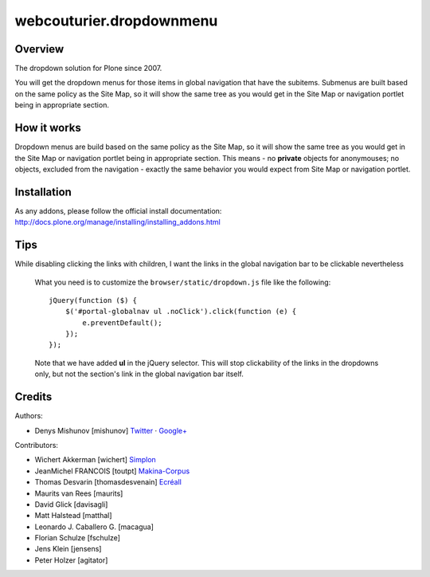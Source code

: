 webcouturier.dropdownmenu
=========================

.. image:: http://img.shields.io/pypi/v/webcouturier.dropdownmenu.svg
    :target: https://pypi.python.org/pypi/webcouturier.dropdownmenu

.. image:: https://img.shields.io/travis/collective/webcouturier.dropdownmenu/master.svg
    :target: http://travis-ci.org/collective/webcouturier.dropdownmenu

.. image:: https://img.shields.io/coveralls/collective/webcouturier.dropdownmenu/master.svg
    :target: https://coveralls.io/r/collective/webcouturier.dropdownmenu

Overview
--------

The dropdown solution for Plone since 2007.

You will get the dropdown menus for those items in global navigation that have the subitems.
Submenus are built based on the same policy as the Site Map,
so it will show the same tree as you would get in the Site Map or navigation portlet being in appropriate section.


How it works
------------

Dropdown menus are build based on the same policy as the Site Map,
so it will show the same tree as you would get in the Site Map or navigation portlet being in appropriate section.
This means - no **private** objects for anonymouses;
no objects, excluded from the navigation -
exactly the same behavior you would expect from Site Map or navigation portlet.


Installation
------------

As any addons, please follow the official install documentation:
http://docs.plone.org/manage/installing/installing_addons.html


Tips
----

While disabling clicking the links with children, I want the links in the global navigation bar to be clickable nevertheless

  What you need is to customize the ``browser/static/dropdown.js`` file like the following:

  ::

    jQuery(function ($) {
        $('#portal-globalnav ul .noClick').click(function (e) {
            e.preventDefault();
        });
    });

  Note that we have added **ul** in the jQuery selector. This will stop
  clickability of the links in the dropdowns only, but not the section's link
  in the global navigation bar itself.

Credits
-------

Authors:

- Denys Mishunov [mishunov] Twitter_ · `Google+`_

Contributors:

- Wichert Akkerman [wichert] `Simplon`_
- JeanMichel FRANCOIS [toutpt] `Makina-Corpus`_
- Thomas Desvarin [thomasdesvenain] `Ecréall`_
- Maurits van Rees [maurits]
- David Glick [davisagli]
- Matt Halstead [matthal]
- Leonardo J. Caballero G. [macagua]
- Florian Schulze [fschulze]
- Jens Klein [jensens]
- Peter Holzer [agitator]


.. _Makina-Corpus: http://www.makina-corpus.com
.. _Simplon: http://www.simplon.biz
.. _Twitter: http://twitter.com/#!/mishunov
.. _Google+: https://plus.google.com/102311957553961771735/posts
.. _toutpt: http://profiles.google.com/toutpt
.. _Ecréall: http://www.ecreall.com/
